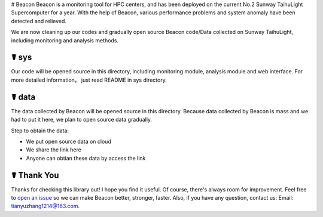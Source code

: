 # Beacon
Beacon is a monitoring tool for HPC centers, and has been deployed on the current No.2 Sunway TaihuLight Supercomputer for a year. With the help of Beacon, various performance problems and system anomaly have been detected and relieved.

We are now cleaning up our codes and gradually open source Beacon code/Data collected on Sunway TaihuLight, including monitoring and analysis methods.

☤ sys
------------

Our code will be opened source in this directory, including monitoring module, analysis module and web interface. For more detailed information， just read README in sys directory.

☤ data
------------

The data collected by Beacon will be opened source in this directory. Because data collected by Beacon is mass and we had to put it here, we plan to open source data gradually.

Step to obtain the data:

- We put open source data on cloud
- We share the link here
- Anyone can obtian these data by access the link

☤ Thank You
-----------

Thanks for checking this library out! I hope you find it useful.
Of course, there's always room for improvement. Feel free to `open an issue <https://github.com/Beaconsys/Beacon/issues>`_ so we can make Beacon better, stronger, faster.
Also, if you have any question, contact us:
Email: tianyuzhang1214@163.com.
